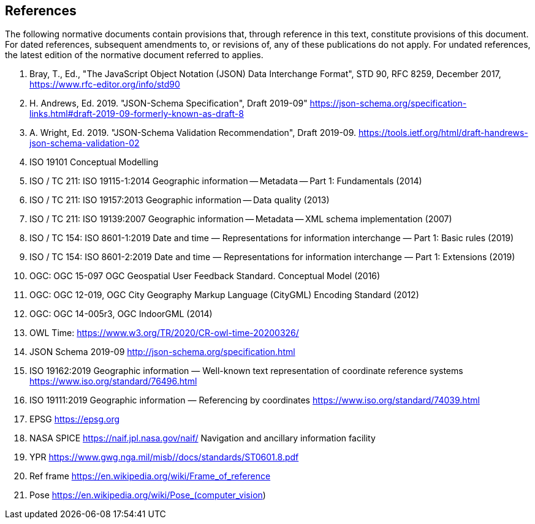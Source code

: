 == References

The following normative documents contain provisions that, through reference in this text, constitute provisions of this document. For dated references, subsequent amendments to, or revisions of, any of these publications do not apply. For undated references, the latest edition of the normative document referred to applies.




. Bray, T., Ed., "The JavaScript Object Notation (JSON) Data Interchange Format", STD 90, RFC 8259, December 2017, https://www.rfc-editor.org/info/std90

. H. Andrews, Ed. 2019. "JSON-Schema Specification", Draft 2019-09"  https://json-schema.org/specification-links.html#draft-2019-09-formerly-known-as-draft-8 
 

. A. Wright, Ed. 2019. "JSON-Schema Validation Recommendation", Draft 2019-09. https://tools.ietf.org/html/draft-handrews-json-schema-validation-02

. ISO 19101 Conceptual Modelling

. ISO / TC 211: ISO 19115-1:2014 Geographic information -- Metadata -- Part 1: Fundamentals (2014)

. ISO / TC 211: ISO 19157:2013 Geographic information -- Data quality (2013)

. ISO / TC 211: ISO 19139:2007 Geographic information -- Metadata -- XML schema implementation (2007)

. ISO / TC 154: ISO 8601-1:2019 Date and time — Representations for information interchange — Part 1: Basic rules (2019)

. ISO / TC 154: ISO 8601-2:2019 Date and time — Representations for information interchange — Part 1: Extensions (2019)

. OGC: OGC 15-097 OGC Geospatial User Feedback Standard. Conceptual Model (2016)

. OGC: OGC 12-019, OGC City Geography Markup Language (CityGML) Encoding Standard (2012)

. OGC: OGC 14-005r3, OGC IndoorGML (2014)

. OWL Time: https://www.w3.org/TR/2020/CR-owl-time-20200326/

. JSON Schema 2019-09 http://json-schema.org/specification.html 

. ISO 19162:2019
Geographic information — Well-known text representation of coordinate reference systems
https://www.iso.org/standard/76496.html

. ISO 19111:2019 Geographic information — Referencing by coordinates https://www.iso.org/standard/74039.html 

. EPSG https://epsg.org

. NASA SPICE https://naif.jpl.nasa.gov/naif/  Navigation and ancillary information facility

. YPR https://www.gwg.nga.mil/misb//docs/standards/ST0601.8.pdf 

. Ref frame  https://en.wikipedia.org/wiki/Frame_of_reference

. Pose https://en.wikipedia.org/wiki/Pose_(computer_vision) 

